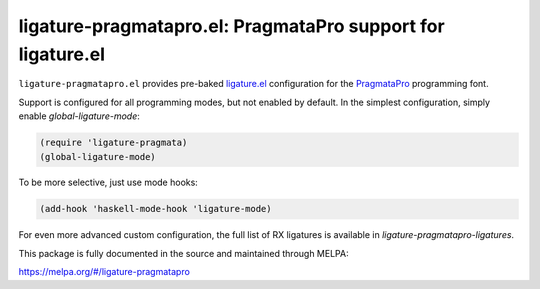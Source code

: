 ligature-pragmatapro.el: PragmataPro support for ligature.el
============================================================

``ligature-pragmatapro.el`` provides pre-baked `ligature.el`_
configuration for the PragmataPro_ programming font.

Support is configured for all programming modes, but not enabled by
default. In the simplest configuration, simply enable
`global-ligature-mode`:

.. code:: elisp

  (require 'ligature-pragmata)
  (global-ligature-mode)

To be more selective, just use mode hooks:

.. code:: elisp

  (add-hook 'haskell-mode-hook 'ligature-mode)

For even more advanced custom configuration, the full list of RX
ligatures is available in `ligature-pragmatapro-ligatures`.

This package is fully documented in the source and maintained through MELPA:

https://melpa.org/#/ligature-pragmatapro

.. _ligature.el: https://github.com/mickeynp/ligature.el
.. _PragmataPro: https://fsd.it/shop/fonts/pragmatapro/
